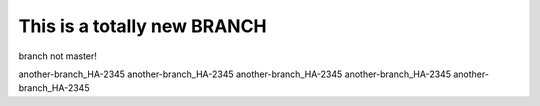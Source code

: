 This is a totally new BRANCH
############################


branch not master!

another-branch_HA-2345
another-branch_HA-2345
another-branch_HA-2345
another-branch_HA-2345
another-branch_HA-2345
